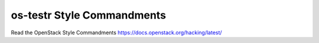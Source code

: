 os-testr Style Commandments
===========================

Read the OpenStack Style Commandments https://docs.openstack.org/hacking/latest/
